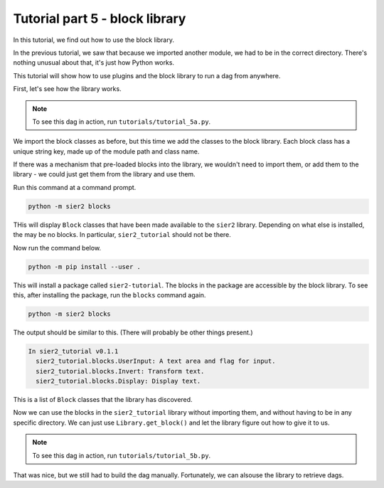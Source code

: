 Tutorial part 5 - block library
===============================

In this tutorial, we find out how to use the block library.

In the previous tutorial, we saw that because we imported another module,
we had to be in the correct directory. There's nothing unusual about that,
it's just how Python works.

This tutorial will show how to use
plugins and the block library to run a dag from anywhere.

First, let's see how the library works.

.. note::

    To see this dag in action, run ``tutorials/tutorial_5a.py``.

We import the block classes as before, but this time we add the classes
to the block library. Each block class has a unique string key, made up of
the module path and class name.

If there was a mechanism that pre-loaded blocks into the library,
we wouldn't need to import them, or add them to the library -
we could just get them from the library and use them.

Run this command at a command prompt.

.. code:: bash

    python -m sier2 blocks

THis will display ``Block`` classes that have been made available to
the ``sier2`` library. Depending on what else is installed, the may be no blocks.
In particular, ``sier2_tutorial`` should not be there.

Now run the command below.

.. code:: bash

    python -m pip install --user .

This will install a package called ``sier2-tutorial``. The blocks in the
package are accessible by the block library. To see this, after installing
the package, run the ``blocks`` command again.

.. code:: bash

    python -m sier2 blocks

The output should be similar to this. (There will probably be other things present.)

.. code:: text

    In sier2_tutorial v0.1.1
      sier2_tutorial.blocks.UserInput: A text area and flag for input.
      sier2_tutorial.blocks.Invert: Transform text.
      sier2_tutorial.blocks.Display: Display text.

This is a list of ``Block`` classes that the library has discovered.

Now we can use the blocks in the ``sier2_tutorial`` library without importing them,
and without having to be in any specific directory. We can just use
``Library.get_block()`` and let the library figure out how to give it to us.

.. note::

    To see this dag in action, run ``tutorials/tutorial_5b.py``.

That was nice, but we still had to build the dag manually. Fortunately, we can alsouse the library to retrieve dags.
